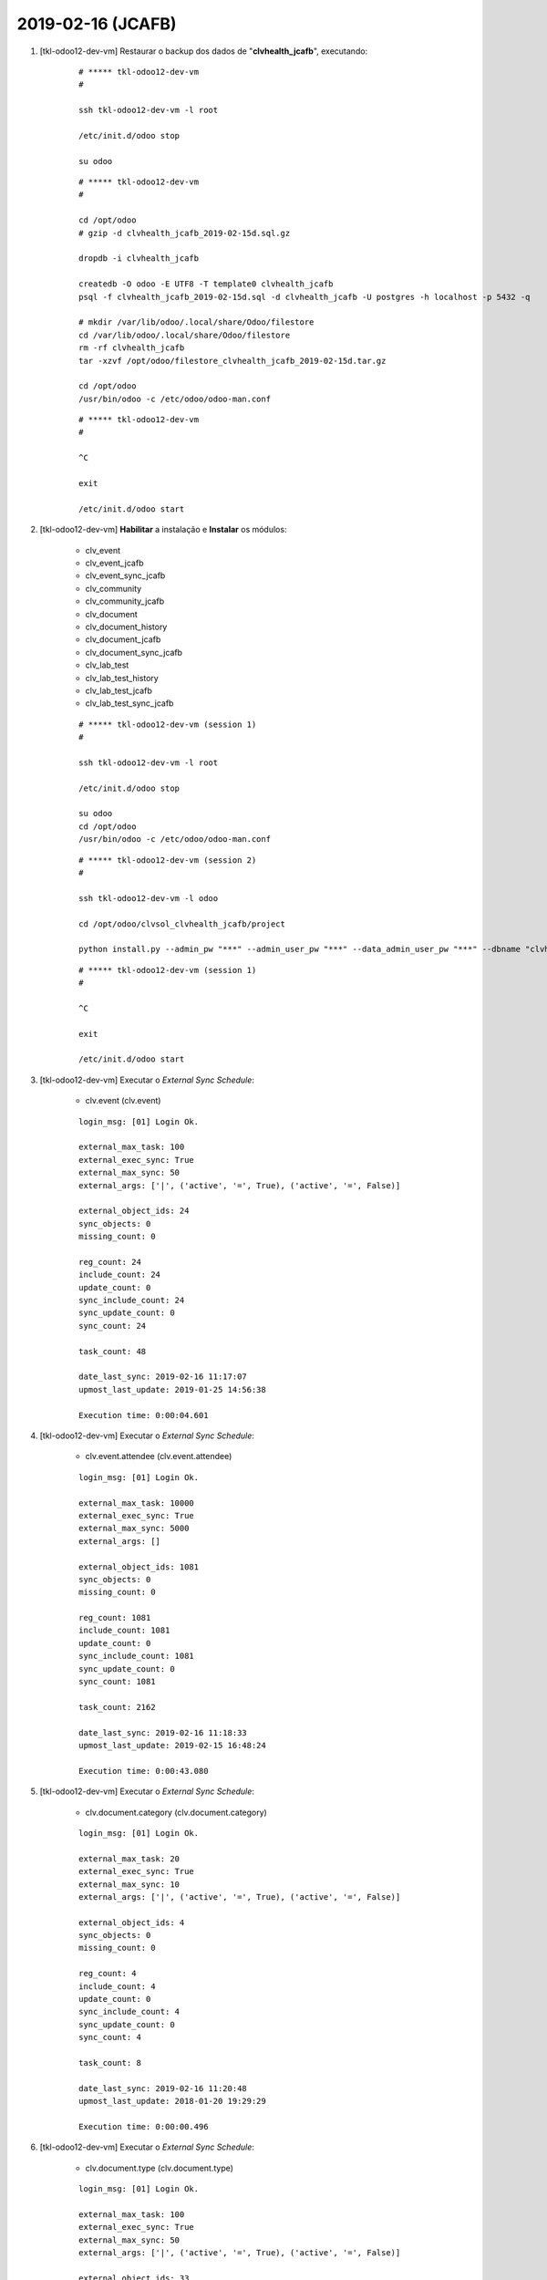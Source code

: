 .. raw:: html

    <style> .red {color:red} </style>

.. role:: red

==================
2019-02-16 (JCAFB)
==================

#. [tkl-odoo12-dev-vm] Restaurar o backup dos dados de "**clvhealth_jcafb**", executando:

    ::

        # ***** tkl-odoo12-dev-vm
        #

        ssh tkl-odoo12-dev-vm -l root

        /etc/init.d/odoo stop

        su odoo

    ::

        # ***** tkl-odoo12-dev-vm
        #

        cd /opt/odoo
        # gzip -d clvhealth_jcafb_2019-02-15d.sql.gz

        dropdb -i clvhealth_jcafb

        createdb -O odoo -E UTF8 -T template0 clvhealth_jcafb
        psql -f clvhealth_jcafb_2019-02-15d.sql -d clvhealth_jcafb -U postgres -h localhost -p 5432 -q

        # mkdir /var/lib/odoo/.local/share/Odoo/filestore
        cd /var/lib/odoo/.local/share/Odoo/filestore
        rm -rf clvhealth_jcafb
        tar -xzvf /opt/odoo/filestore_clvhealth_jcafb_2019-02-15d.tar.gz

        cd /opt/odoo
        /usr/bin/odoo -c /etc/odoo/odoo-man.conf

    ::

        # ***** tkl-odoo12-dev-vm
        #

        ^C

        exit

        /etc/init.d/odoo start

#. [tkl-odoo12-dev-vm] **Habilitar** a instalação e **Instalar** os módulos:

    * clv_event
    * clv_event_jcafb
    * clv_event_sync_jcafb
    * clv_community
    * clv_community_jcafb
    * clv_document
    * clv_document_history
    * clv_document_jcafb
    * clv_document_sync_jcafb
    * clv_lab_test
    * clv_lab_test_history
    * clv_lab_test_jcafb
    * clv_lab_test_sync_jcafb

    ::

        # ***** tkl-odoo12-dev-vm (session 1)
        #

        ssh tkl-odoo12-dev-vm -l root

        /etc/init.d/odoo stop

        su odoo
        cd /opt/odoo
        /usr/bin/odoo -c /etc/odoo/odoo-man.conf

    ::

        # ***** tkl-odoo12-dev-vm (session 2)
        #

        ssh tkl-odoo12-dev-vm -l odoo

        cd /opt/odoo/clvsol_clvhealth_jcafb/project
        
        python install.py --admin_pw "***" --admin_user_pw "***" --data_admin_user_pw "***" --dbname "clvhealth_jcafb"
        
    ::

        # ***** tkl-odoo12-dev-vm (session 1)
        #

        ^C

        exit

        /etc/init.d/odoo start

#. [tkl-odoo12-dev-vm] Executar o *External Sync Schedule*:

    * clv.event (clv.event)

    ::

        login_msg: [01] Login Ok.

        external_max_task: 100
        external_exec_sync: True
        external_max_sync: 50
        external_args: ['|', ('active', '=', True), ('active', '=', False)]

        external_object_ids: 24
        sync_objects: 0
        missing_count: 0

        reg_count: 24
        include_count: 24
        update_count: 0
        sync_include_count: 24
        sync_update_count: 0
        sync_count: 24

        task_count: 48

        date_last_sync: 2019-02-16 11:17:07
        upmost_last_update: 2019-01-25 14:56:38

        Execution time: 0:00:04.601

#. [tkl-odoo12-dev-vm] Executar o *External Sync Schedule*:

    * clv.event.attendee (clv.event.attendee)

    ::

        login_msg: [01] Login Ok.

        external_max_task: 10000
        external_exec_sync: True
        external_max_sync: 5000
        external_args: []

        external_object_ids: 1081
        sync_objects: 0
        missing_count: 0

        reg_count: 1081
        include_count: 1081
        update_count: 0
        sync_include_count: 1081
        sync_update_count: 0
        sync_count: 1081

        task_count: 2162

        date_last_sync: 2019-02-16 11:18:33
        upmost_last_update: 2019-02-15 16:48:24

        Execution time: 0:00:43.080

#. [tkl-odoo12-dev-vm] Executar o *External Sync Schedule*:

    * clv.document.category (clv.document.category)

    ::

        login_msg: [01] Login Ok.

        external_max_task: 20
        external_exec_sync: True
        external_max_sync: 10
        external_args: ['|', ('active', '=', True), ('active', '=', False)]

        external_object_ids: 4
        sync_objects: 0
        missing_count: 0

        reg_count: 4
        include_count: 4
        update_count: 0
        sync_include_count: 4
        sync_update_count: 0
        sync_count: 4

        task_count: 8

        date_last_sync: 2019-02-16 11:20:48
        upmost_last_update: 2018-01-20 19:29:29

        Execution time: 0:00:00.496

#. [tkl-odoo12-dev-vm] Executar o *External Sync Schedule*:

    * clv.document.type (clv.document.type)

    ::

        login_msg: [01] Login Ok.

        external_max_task: 100
        external_exec_sync: True
        external_max_sync: 50
        external_args: ['|', ('active', '=', True), ('active', '=', False)]

        external_object_ids: 33
        sync_objects: 0
        missing_count: 0

        reg_count: 33
        include_count: 33
        update_count: 0
        sync_include_count: 33
        sync_update_count: 0
        sync_count: 33

        task_count: 66

        date_last_sync: 2019-02-16 11:22:09
        upmost_last_update: 2019-01-15 19:42:39

        Execution time: 0:00:01.413

#. [tkl-odoo12-dev-vm] Executar o *External Sync Schedule*:

    * clv.document (clv.document)

    ::

        login_msg: [01] Login Ok.

        external_max_task: 20000
        external_exec_sync: True
        external_max_sync: 10000
        external_args: ['|', ('active', '=', True), ('active', '=', False)]

        external_object_ids: 5452
        sync_objects: 0
        missing_count: 0

        reg_count: 5452
        include_count: 5452
        update_count: 0
        sync_include_count: 5452
        sync_update_count: 0
        sync_count: 5452

        task_count: 10904

        date_last_sync: 2019-02-16 11:23:59
        upmost_last_update: 2019-01-26 11:26:47

        Execution time: 0:07:51.490

#. [tkl-odoo12-dev-vm] Executar o *External Sync Schedule*:

    * clv.document (clv.document)

    ::

        login_msg: [01] Login Ok.

        external_max_task: 20000
        external_exec_sync: True
        external_max_sync: 10000
        external_args: ['|', ('active', '=', True), ('active', '=', False)]

        external_object_ids: 5452
        sync_objects: 5452
        missing_count: 0

        reg_count: 5452
        include_count: 0
        update_count: 0
        sync_include_count: 0
        sync_update_count: 5451
        sync_count: 5451

        task_count: 5451

        date_last_sync: 2019-02-16 11:44:40
        upmost_last_update: 2019-01-26 11:26:47

        Execution time: 0:06:10.015

#. [tkl-odoo12-dev-vm] Criar um backup dos dados de "**clvhealth_jcafb**", executando:

    ::

        # ***** tkl-odoo12-dev-vm
        #

        ssh tkl-odoo12-dev-vm -l root

        /etc/init.d/odoo stop

        su odoo

    ::

        # ***** tkl-odoo12-dev-vm
        #
        # data_dir = /var/lib/odoo/.local/share/Odoo
        #

        cd /opt/odoo
        pg_dump clvhealth_jcafb -Fp -U postgres -h localhost -p 5432 > clvhealth_jcafb_2019-02-16a.sql

        gzip clvhealth_jcafb_2019-02-16a.sql
        pg_dump clvhealth_jcafb -Fp -U postgres -h localhost -p 5432 > clvhealth_jcafb_2019-02-16a.sql

        cd /var/lib/odoo/.local/share/Odoo/filestore
        tar -czvf /opt/odoo/filestore_clvhealth_jcafb_2019-02-16a.tar.gz clvhealth_jcafb

    ::

        # ***** tkl-odoo12-dev-vm
        #

        cd /opt/odoo
        /usr/bin/odoo -c /etc/odoo/odoo-man.conf

        ^C

        exit

        /etc/init.d/odoo start

    Criados os seguintes arquivos:
        * /opt/odoo/clvhealth_jcafb_2019-02-16a.sql
        * /opt/odoo/clvhealth_jcafb_2019-02-16a.sql.gz
        * /opt/odoo/filestore_clvhealth_jcafb_2019-02-16a.tar.gz

#. [tkl-odoo12-dev-vm] Executar o *External Sync Schedule*:

    * clv.document.item (clv.document.item)

    ::

        login_msg: [01] Login Ok.

        external_max_task: 400000
        external_exec_sync: True
        external_max_sync: 200000
        external_args: ['|', ('active', '=', True), ('active', '=', False)]

        external_object_ids: 166210
        sync_objects: 0
        missing_count: 0

        reg_count: 166210
        include_count: 166210
        update_count: 0
        sync_include_count: 166210
        sync_update_count: 0
        sync_count: 166210

        task_count: 332420

        date_last_sync: 2019-02-16 12:01:02
        upmost_last_update: 2019-01-26 11:25:44

        Execution time: 3:57:51.975

#. [tkl-odoo12-dev-vm] Criar um backup dos dados de "**clvhealth_jcafb**", executando:

    ::

        # ***** tkl-odoo12-dev-vm
        #

        ssh tkl-odoo12-dev-vm -l root

        /etc/init.d/odoo stop

        su odoo

    ::

        # ***** tkl-odoo12-dev-vm
        #
        # data_dir = /var/lib/odoo/.local/share/Odoo
        #

        cd /opt/odoo
        pg_dump clvhealth_jcafb -Fp -U postgres -h localhost -p 5432 > clvhealth_jcafb_2019-02-16b.sql

        gzip clvhealth_jcafb_2019-02-16b.sql
        pg_dump clvhealth_jcafb -Fp -U postgres -h localhost -p 5432 > clvhealth_jcafb_2019-02-16b.sql

        cd /var/lib/odoo/.local/share/Odoo/filestore
        tar -czvf /opt/odoo/filestore_clvhealth_jcafb_2019-02-16b.tar.gz clvhealth_jcafb

    ::

        # ***** tkl-odoo12-dev-vm
        #

        cd /opt/odoo
        /usr/bin/odoo -c /etc/odoo/odoo-man.conf

        ^C

        exit

        /etc/init.d/odoo start

    Criados os seguintes arquivos:
        * /opt/odoo/clvhealth_jcafb_2019-02-16b.sql
        * /opt/odoo/clvhealth_jcafb_2019-02-16b.sql.gz
        * /opt/odoo/filestore_clvhealth_jcafb_2019-02-16b.tar.gz

#. [tkl-odoo12-dev-vm] Executar o *External Sync Schedule*:

    * clv.lab_test.unit (clv.lab_test.unit)

    ::

        login_msg: [01] Login Ok.

        external_max_task: 20
        external_exec_sync: True
        external_max_sync: 10
        external_args: ['|', ('active', '=', True), ('active', '=', False)]

        external_object_ids: 9
        sync_objects: 0
        missing_count: 0

        reg_count: 9
        include_count: 9
        update_count: 0
        sync_include_count: 9
        sync_update_count: 0
        sync_count: 9

        task_count: 18

        date_last_sync: 2019-02-16 16:06:51
        upmost_last_update: 2019-01-16 15:25:52

        Execution time: 0:00:00.891

#. [tkl-odoo12-dev-vm] Executar o *External Sync Schedule*:

    * clv.lab_test.type (clv.lab_test.type)

    ::

        login_msg: [01] Login Ok.

        external_max_task: 100
        external_exec_sync: True
        external_max_sync: 50
        external_args: ['|', ('active', '=', True), ('active', '=', False)]

        external_object_ids: 15
        sync_objects: 0
        missing_count: 0

        reg_count: 15
        include_count: 15
        update_count: 0
        sync_include_count: 15
        sync_update_count: 0
        sync_count: 15

        task_count: 30

        date_last_sync: 2019-02-16 16:08:50
        upmost_last_update: 2019-01-19 17:46:08

        Execution time: 0:00:01.927

#. [tkl-odoo12-dev-vm] Executar o *External Sync Schedule*:

    * clv.lab_test.request (clv.lab_test.request)

    ::

        login_msg: [01] Login Ok.

        external_max_task: 10000
        external_exec_sync: True
        external_max_sync: 5000
        external_args: ['|', ('active', '=', True), ('active', '=', False)]

        external_object_ids: 3179
        sync_objects: 0
        missing_count: 0

        reg_count: 3179
        include_count: 3179
        update_count: 0
        sync_include_count: 3179
        sync_update_count: 0
        sync_count: 3179

        task_count: 6358

        date_last_sync: 2019-02-16 16:10:55
        upmost_last_update: 2019-01-25 21:01:19

        Execution time: 0:08:45.629

#. [tkl-odoo12-dev-vm] Executar o *External Sync Schedule*:

    * clv.lab_test.result (clv.lab_test.result)

    ::

        login_msg: [01] Login Ok.

        external_max_task: 10000
        external_exec_sync: True
        external_max_sync: 5000
        external_args: ['|', ('active', '=', True), ('active', '=', False)]

        external_object_ids: 2191
        sync_objects: 0
        missing_count: 0

        reg_count: 2191
        include_count: 2191
        update_count: 0
        sync_include_count: 2191
        sync_update_count: 0
        sync_count: 2191

        task_count: 4382

        date_last_sync: 2019-02-16 16:22:19
        upmost_last_update: 2019-01-25 20:57:19

        Execution time: 0:07:23.403

#. [tkl-odoo12-dev-vm] Executar o *External Sync Schedule*:

    * clv.lab_test.report (clv.lab_test.report)

    ::

        login_msg: [01] Login Ok.

        external_max_task: 10000
        external_exec_sync: True
        external_max_sync: 5000
        external_args: ['|', ('active', '=', True), ('active', '=', False)]

        external_object_ids: 1452
        sync_objects: 0
        missing_count: 0

        reg_count: 1452
        include_count: 1452
        update_count: 0
        sync_include_count: 1452
        sync_update_count: 0
        sync_count: 1452

        task_count: 2904

        date_last_sync: 2019-02-16 16:33:16
        upmost_last_update: 2019-01-25 20:57:19

        Execution time: 0:04:18.071

#. [tkl-odoo12-dev-vm] Executar o *External Sync Schedule*:

    * clv.lab_test.result (clv.lab_test.result)

    ::

        login_msg: [01] Login Ok.

        external_max_task: 10000
        external_exec_sync: True
        external_max_sync: 5000
        external_args: ['|', ('active', '=', True), ('active', '=', False)]

        external_object_ids: 2191
        sync_objects: 2191
        missing_count: 0

        reg_count: 2191
        include_count: 0
        update_count: 0
        sync_include_count: 0
        sync_update_count: 2189
        sync_count: 2189

        task_count: 2189

        date_last_sync: 2019-02-16 16:39:43
        upmost_last_update: 2019-01-25 20:57:19

        Execution time: 0:06:46.884

#. [tkl-odoo12-dev-vm] Executar o *External Sync Schedule*:

    * clv.lab_test.criterion (clv.lab_test.criterion)

    ::

        login_msg: [01] Login Ok.

        external_max_task: 200000
        external_exec_sync: True
        external_max_sync: 100000
        external_args: ['|', ('active', '=', True), ('active', '=', False)]

        external_object_ids: 72773
        sync_objects: 0
        missing_count: 0

        reg_count: 72773
        include_count: 72773
        update_count: 0
        sync_include_count: 72773
        sync_update_count: 0
        sync_count: 72773

        task_count: 145546

        date_last_sync: 2019-02-16 16:48:46
        upmost_last_update: 2019-01-25 20:57:19

        Execution time: 2:28:42.873

#. [tkl-odoo12-dev-vm] Criar um backup dos dados de "**clvhealth_jcafb**", executando:

    ::

        # ***** tkl-odoo12-dev-vm
        #

        ssh tkl-odoo12-dev-vm -l root

        /etc/init.d/odoo stop

        su odoo

    ::

        # ***** tkl-odoo12-dev-vm
        #
        # data_dir = /var/lib/odoo/.local/share/Odoo
        #

        cd /opt/odoo
        pg_dump clvhealth_jcafb -Fp -U postgres -h localhost -p 5432 > clvhealth_jcafb_2019-02-16c.sql

        gzip clvhealth_jcafb_2019-02-16c.sql
        pg_dump clvhealth_jcafb -Fp -U postgres -h localhost -p 5432 > clvhealth_jcafb_2019-02-16c.sql

        cd /var/lib/odoo/.local/share/Odoo/filestore
        tar -czvf /opt/odoo/filestore_clvhealth_jcafb_2019-02-16c.tar.gz clvhealth_jcafb

    ::

        # ***** tkl-odoo12-dev-vm
        #

        cd /opt/odoo
        /usr/bin/odoo -c /etc/odoo/odoo-man.conf

        ^C

        exit

        /etc/init.d/odoo start

    Criados os seguintes arquivos:
        * /opt/odoo/clvhealth_jcafb_2019-02-16c.sql
        * /opt/odoo/clvhealth_jcafb_2019-02-16c.sql.gz
        * /opt/odoo/filestore_clvhealth_jcafb_2019-02-16c.tar.gz

#. [tkl-odoo12-dev-vm] **Habilitar** a instalação e **Instalar** os módulos:

    * clv_partner_entity
    * clv_partner_entity_l10n_br
    * clv_address
    * clv_address_history
    * clv_address_l10n_br
    * clv_address_jcafb
    * clv_address_sync_jcafb
    * clv_family
    * clv_family_history
    * clv_family_l10n_br
    * clv_family_jcafb
    * clv_person
    * clv_person_history
    * clv_person_jcafb
    * clv_person_sync_jcafb

    ::

        # ***** tkl-odoo12-dev-vm (session 1)
        #

        ssh tkl-odoo12-dev-vm -l root

        /etc/init.d/odoo stop

        su odoo
        cd /opt/odoo
        /usr/bin/odoo -c /etc/odoo/odoo-man.conf

    ::

        # ***** tkl-odoo12-dev-vm (session 2)
        #

        ssh tkl-odoo12-dev-vm -l odoo

        cd /opt/odoo/clvsol_clvhealth_jcafb/project
        
        python install.py --admin_pw "***" --admin_user_pw "***" --data_admin_user_pw "***" --dbname "clvhealth_jcafb"
        
    ::

        # ***** tkl-odoo12-dev-vm (session 1)
        #

        ^C

        exit

        /etc/init.d/odoo start

#. [tkl-odoo12-dev-vm] Executar o *External Sync Schedule*:

    * clv.address.category (clv.address.category)

    ::

        login_msg: [01] Login Ok.

        external_max_task: 10
        external_exec_sync: True
        external_max_sync: 5
        external_args: ['|', ('active', '=', True), ('active', '=', False)]

        external_object_ids: 2
        sync_objects: 0
        missing_count: 0

        reg_count: 2
        include_count: 2
        update_count: 0
        sync_include_count: 2
        sync_update_count: 0
        sync_count: 2

        task_count: 4

        date_last_sync: 2019-02-16 19:42:26
        upmost_last_update: 2019-01-25 17:27:25

        Execution time: 0:00:00.578

#. [tkl-odoo12-dev-vm] Executar o *External Sync Schedule*:

    * clv.address (clv.address)

    ::

        login_msg: [01] Login Ok.

        external_max_task: 10000
        external_exec_sync: True
        external_max_sync: 5000
        external_args: ['|', ('active', '=', True), ('active', '=', False)]

        external_object_ids: 575
        sync_objects: 0
        missing_count: 0

        reg_count: 575
        include_count: 575
        update_count: 0
        sync_include_count: 575
        sync_update_count: 0
        sync_count: 575

        task_count: 1150

        date_last_sync: 2019-02-16 19:43:48
        upmost_last_update: 2019-01-25 18:52:06

        Execution time: 0:04:23.586

#. [tkl-odoo12-dev-vm] Executar o *External Sync Schedule*:

    * clv.person.category (clv.person.category)

    ::

        login_msg: [01] Login Ok.

        external_max_task: 20
        external_exec_sync: True
        external_max_sync: 10
        external_args: ['|', ('active', '=', True), ('active', '=', False)]

        external_object_ids: 2
        sync_objects: 0
        missing_count: 0

        reg_count: 2
        include_count: 2
        update_count: 0
        sync_include_count: 2
        sync_update_count: 0
        sync_count: 2

        task_count: 4

        date_last_sync: 2019-02-16 21:09:34
        upmost_last_update: 2017-10-18 23:24:40

        Execution time: 0:00:00.604

#. [tkl-odoo12-dev-vm] Executar o *External Sync Schedule*:

    * clv.person.marker (clv.person.marker)

    ::

        login_msg: [01] Login Ok.

        external_max_task: 20
        external_exec_sync: True
        external_max_sync: 10
        external_args: ['|', ('active', '=', True), ('active', '=', False)]

        external_object_ids: 3
        sync_objects: 0
        missing_count: 0

        reg_count: 3
        include_count: 3
        update_count: 0
        sync_include_count: 3
        sync_update_count: 0
        sync_count: 3

        task_count: 6

        date_last_sync: 2019-02-16 21:10:45
        upmost_last_update: 2018-11-27 18:26:38

        Execution time: 0:00:00.587

#. [tkl-odoo12-dev-vm] Executar o *External Sync Schedule*:

    * clv.person (clv.person)

    ::

        login_msg: [01] Login Ok.

        external_max_task: 10000
        external_exec_sync: True
        external_max_sync: 5000
        external_args: ['|', ('active', '=', True), ('active', '=', False)]

        external_object_ids: 1375
        sync_objects: 0
        missing_count: 0

        reg_count: 1375
        include_count: 1375
        update_count: 0
        sync_include_count: 1375
        sync_update_count: 0
        sync_count: 1375

        task_count: 2750

        date_last_sync: 2019-02-16 21:12:03
        upmost_last_update: 2019-01-25 21:55:14

        Execution time: 0:09:16.450


#. [tkl-odoo12-dev-vm] Executar o *External Sync Schedule*:

    * clv.document (clv.document)

    ::

        login_msg: [01] Login Ok.

        external_max_task: 20000
        external_exec_sync: True
        external_max_sync: 10000
        external_args: ['|', ('active', '=', True), ('active', '=', False)]

        external_object_ids: 5452
        sync_objects: 5452
        missing_count: 0

        reg_count: 5452
        include_count: 0
        update_count: 0
        sync_include_count: 0
        sync_update_count: 5449
        sync_count: 5449

        task_count: 5449

        date_last_sync: 2019-02-16 21:24:41
        upmost_last_update: 2019-01-26 11:26:47

        Execution time: 0:24:10.370

#. [tkl-odoo12-dev-vm] Executar o *External Sync Schedule*:

    * clv.event.attendee (clv.event.attendee)

    ::

        login_msg: [01] Login Ok.

        external_max_task: 10000
        external_exec_sync: True
        external_max_sync: 5000
        external_args: []

        external_object_ids: 1081
        sync_objects: 1081
        missing_count: 0

        reg_count: 1081
        include_count: 0
        update_count: 0
        sync_include_count: 0
        sync_update_count: 1081
        sync_count: 1081

        task_count: 1081

        date_last_sync: 2019-02-16 22:02:47
        upmost_last_update: 2019-02-15 16:48:24

        Execution time: 0:02:39.697

#. [tkl-odoo12-dev-vm] Executar o *External Sync Schedule*:

    * clv.lab_test.request (clv.lab_test.request)

    ::

        login_msg: [01] Login Ok.

        external_max_task: 10000
        external_exec_sync: True
        external_max_sync: 5000
        external_args: ['|', ('active', '=', True), ('active', '=', False)]

        external_object_ids: 3179
        sync_objects: 3179
        missing_count: 0

        reg_count: 3179
        include_count: 0
        update_count: 0
        sync_include_count: 0
        sync_update_count: 3177
        sync_count: 3177

        task_count: 3177

        date_last_sync: 2019-02-16 22:07:30
        upmost_last_update: 2019-01-25 21:01:19

        Execution time: 0:11:19.401


#. [tkl-odoo12-dev-vm] Executar o *External Sync Schedule*:

    * clv.lab_test.result (clv.lab_test.result)

    ::

        login_msg: [01] Login Ok.

        external_max_task: 10000
        external_exec_sync: True
        external_max_sync: 5000
        external_args: ['|', ('active', '=', True), ('active', '=', False)]

        external_object_ids: 2191
        sync_objects: 2191
        missing_count: 0

        reg_count: 2191
        include_count: 0
        update_count: 0
        sync_include_count: 0
        sync_update_count: 2189
        sync_count: 2189

        task_count: 2189

        date_last_sync: 2019-02-16 22:19:57
        upmost_last_update: 2019-01-25 20:57:19

        Execution time: 0:09:54.737

#. [tkl-odoo12-dev-vm] Executar o *External Sync Schedule*:

    * clv.lab_test.report (clv.lab_test.report)

    ::


        external_max_task: 10000
        external_exec_sync: True
        external_max_sync: 5000
        external_args: ['|', ('active', '=', True), ('active', '=', False)]

        external_object_ids: 1452
        sync_objects: 1452
        missing_count: 0

        reg_count: 1452
        include_count: 0
        update_count: 0
        sync_include_count: 0
        sync_update_count: 1452
        sync_count: 1452

        task_count: 1452

        date_last_sync: 2019-02-16 22:31:24
        upmost_last_update: 2019-01-25 20:57:19

        Execution time: 0:05:50.390

#. [tkl-odoo12-dev-vm] Criar um backup dos dados de "**clvhealth_jcafb**", executando:

    ::

        # ***** tkl-odoo12-dev-vm
        #

        ssh tkl-odoo12-dev-vm -l root

        /etc/init.d/odoo stop

        su odoo

    ::

        # ***** tkl-odoo12-dev-vm
        #
        # data_dir = /var/lib/odoo/.local/share/Odoo
        #

        cd /opt/odoo
        pg_dump clvhealth_jcafb -Fp -U postgres -h localhost -p 5432 > clvhealth_jcafb_2019-02-16d.sql

        gzip clvhealth_jcafb_2019-02-16d.sql
        pg_dump clvhealth_jcafb -Fp -U postgres -h localhost -p 5432 > clvhealth_jcafb_2019-02-16d.sql

        cd /var/lib/odoo/.local/share/Odoo/filestore
        tar -czvf /opt/odoo/filestore_clvhealth_jcafb_2019-02-16d.tar.gz clvhealth_jcafb

    ::

        # ***** tkl-odoo12-dev-vm
        #

        cd /opt/odoo
        /usr/bin/odoo -c /etc/odoo/odoo-man.conf

        ^C

        exit

        /etc/init.d/odoo start

    Criados os seguintes arquivos:
        * /opt/odoo/clvhealth_jcafb_2019-02-16d.sql
        * /opt/odoo/clvhealth_jcafb_2019-02-16d.sql.gz
        * /opt/odoo/filestore_clvhealth_jcafb_2019-02-16d.tar.gz
